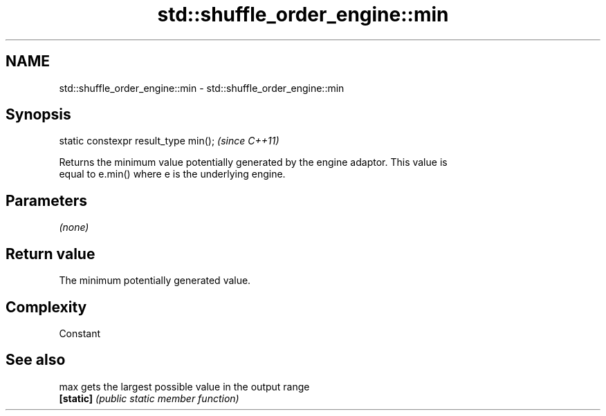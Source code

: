 .TH std::shuffle_order_engine::min 3 "2019.03.28" "http://cppreference.com" "C++ Standard Libary"
.SH NAME
std::shuffle_order_engine::min \- std::shuffle_order_engine::min

.SH Synopsis
   static constexpr result_type min();  \fI(since C++11)\fP

   Returns the minimum value potentially generated by the engine adaptor. This value is
   equal to e.min() where e is the underlying engine.

.SH Parameters

   \fI(none)\fP

.SH Return value

   The minimum potentially generated value.

.SH Complexity

   Constant

.SH See also

   max      gets the largest possible value in the output range
   \fB[static]\fP \fI(public static member function)\fP 
